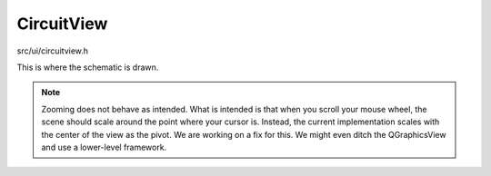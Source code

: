 CircuitView
============

src/ui/circuitview.h
    ..

This is where the schematic is drawn.

.. note::

   Zooming does not behave as intended. What is intended is that when you scroll
   your mouse wheel, the scene should scale around the point where your cursor
   is. Instead, the current implementation scales with the center of the view as
   the pivot. We are working on a fix for this. We might even ditch the
   QGraphicsView and use a lower-level framework.

.. doxygenclass:: Ohmcha::CircuitView
   :members:
   :protected-members:
   :private-members:
   :undoc-members:
